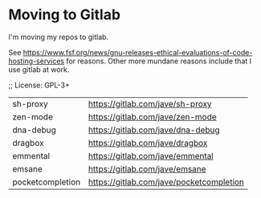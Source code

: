 * Moving to Gitlab
I'm moving my repos to gitlab.

See
https://www.fsf.org/news/gnu-releases-ethical-evaluations-of-code-hosting-services
for reasons. Other more mundane reasons include that I use gitlab
at work.

;; License: GPL-3+

| sh-proxy         | https://gitlab.com/jave/sh-proxy         |
| zen-mode         | https://gitlab.com/jave/zen-mode         |
| dna-debug        | https://gitlab.com/jave/dna-debug        |
| dragbox          | https://gitlab.com/jave/dragbox          |
| emmental         | https://gitlab.com/jave/emmental         |
| emsane           | https://gitlab.com/jave/emsane           |
| pocketcompletion | https://gitlab.com/jave/pocketcompletion |
